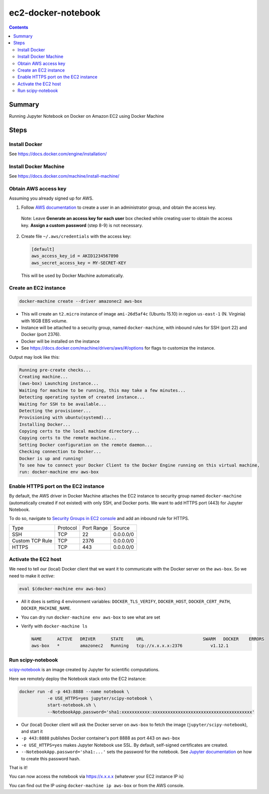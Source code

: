 ec2-docker-notebook
====================

.. contents::

Summary
--------
Running Jupyter Notebook on Docker on Amazon EC2 using Docker Machine

Steps
------

Install Docker
~~~~~~~~~~~~~~~
See https://docs.docker.com/engine/installation/

Install Docker Machine
~~~~~~~~~~~~~~~~~~~~~~~
See https://docs.docker.com/machine/install-machine/

Obtain AWS access key
~~~~~~~~~~~~~~~~~~~~~~
Assuming you already signed up for AWS.

1. Follow `AWS documentation <https://docs.aws.amazon.com/AWSEC2/latest/UserGuide/get-set-up-for-amazon-ec2.html#create-an-iam-user>`_ to create a user in an administrator group, and obtain the access key.

  Note: Leave **Generate an access key for each user** box checked while creating user to obtain the access key. **Assign a custom password** (step 8-9) is not necessary.

2. Create file ``~/.aws/credentials`` with the access key:

   .. code-block::

    [default]
    aws_access_key_id = AKID1234567890
    aws_secret_access_key = MY-SECRET-KEY

 This will be used by Docker Machine automatically.

Create an EC2 instance
~~~~~~~~~~~~~~~~~~~~~~~

.. code-block:: bash

 docker-machine create --driver amazonec2 aws-box

- This will create an ``t2.micro`` instance of image ``ami-26d5af4c`` (Ubuntu 15.10) in region ``us-east-1`` (N. Virginia) with 16GB EBS volume.
- Instance will be attached to a security group, named ``docker-machine``, with inbound rules for SSH (port 22) and Docker (port 2376).
- Docker will be installed on the instance
- See https://docs.docker.com/machine/drivers/aws/#/options for flags to customize the instance.

Output may look like this:

.. code-block::

 Running pre-create checks...
 Creating machine...
 (aws-box) Launching instance...
 Waiting for machine to be running, this may take a few minutes...
 Detecting operating system of created instance...
 Waiting for SSH to be available...
 Detecting the provisioner...
 Provisioning with ubuntu(systemd)...
 Installing Docker...
 Copying certs to the local machine directory...
 Copying certs to the remote machine...
 Setting Docker configuration on the remote daemon...
 Checking connection to Docker...
 Docker is up and running!
 To see how to connect your Docker Client to the Docker Engine running on this virtual machine, 
 run: docker-machine env aws-box

Enable HTTPS port on the EC2 instance
~~~~~~~~~~~~~~~~~~~~~~~~~~~~~~~~~~~~~~

By default, the AWS driver in Docker Machine attaches the EC2 instance to security group named ``docker-machine`` (automatically created if not existed) with only SSH, and Docker ports. We want to add HTTPS port (443) for Jupyter Notebook.

To do so, navigate to `Security Groups in EC2 console <https://console.aws.amazon.com/ec2/v2/home?#SecurityGroups:sort=groupId>`_ and add an inbound rule for HTTPS.

================= ========== ============ ============
 Type              Protocol   Port Range   Source
----------------- ---------- ------------ ------------
 SSH               TCP        22           0.0.0.0/0
 Custom TCP Rule   TCP        2376         0.0.0.0/0
 HTTPS             TCP        443          0.0.0.0/0
================= ========== ============ ============

Activate the EC2 host
~~~~~~~~~~~~~~~~~~~~~~

We need to tell our (local) Docker client that we want it to communicate with the Docker server on the ``aws-box``. So we need to make it `active`:

.. code-block::

 eval $(docker-machine env aws-box)

- All it does is setting 4 environment variables: ``DOCKER_TLS_VERIFY``, ``DOCKER_HOST``, ``DOCKER_CERT_PATH``, ``DOCKER_MACHINE_NAME``.
- You can dry run ``docker-machine env aws-box`` to see what are set
- Verify with ``docker-machine ls``

  .. code-block::

   NAME      ACTIVE   DRIVER      STATE     URL                       SWARM   DOCKER    ERRORS
   aws-box   *        amazonec2   Running   tcp://x.x.x.x:2376           v1.12.1

Run scipy-notebook
~~~~~~~~~~~~~~~~~~~

`scipy-notebook <https://github.com/jupyter/docker-stacks/tree/master/scipy-notebook>`_ is an image created by Jupyter for scientific computations.

Here we remotely deploy the Notebook stack onto the EC2 instance:

.. code-block::

 docker run -d -p 443:8888 --name notebook \
            -e USE_HTTPS=yes jupyter/scipy-notebook \
            start-notebook.sh \
            --NotebookApp.password='sha1:xxxxxxxxxxx:xxxxxxxxxxxxxxxxxxxxxxxxxxxxxxxxxxxxxxx'

- Our (local) Docker client will ask the Docker server on ``aws-box`` to fetch the image (``jupyter/scipy-notebook``), and start it
- ``-p 443:8888`` publishes Docker container's port 8888 as port 443 on ``aws-box``
- ``-e USE_HTTPS=yes`` makes Jupyter Notebook use SSL. By default, self-signed certificates are created.
- ``--NotebookApp.password='sha1:...'`` sets the password for the notebook. See `Jupyter documentation <https://jupyter-notebook.readthedocs.io/en/latest/public_server.html#preparing-a-hashed-password>`_ on how to create this password hash.

That is it!

You can now access the notebook via https://x.x.x.x (whatever your EC2 instance IP is)

You can find out the IP using ``docker-machine ip aws-box`` or from the AWS console.
